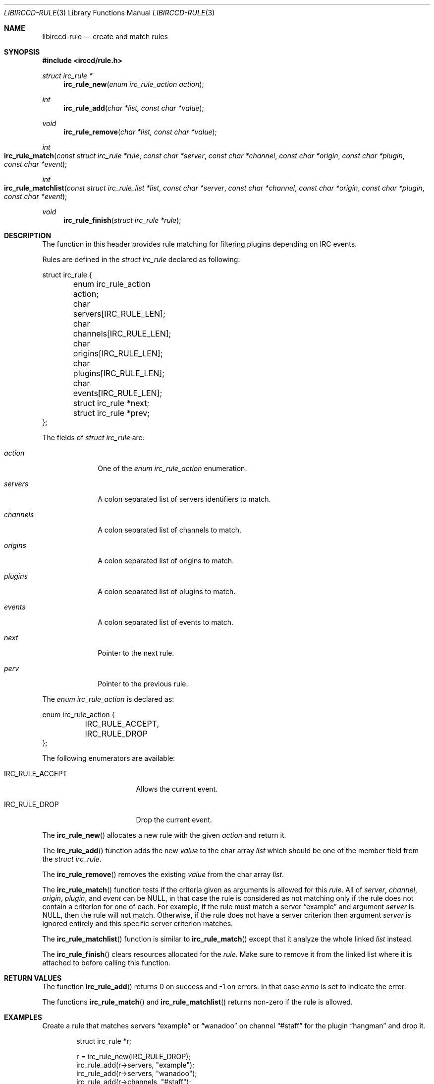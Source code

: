 .\"
.\" Copyright (c) 2013-2025 David Demelier <markand@malikania.fr>
.\"
.\" Permission to use, copy, modify, and/or distribute this software for any
.\" purpose with or without fee is hereby granted, provided that the above
.\" copyright notice and this permission notice appear in all copies.
.\"
.\" THE SOFTWARE IS PROVIDED "AS IS" AND THE AUTHOR DISCLAIMS ALL WARRANTIES
.\" WITH REGARD TO THIS SOFTWARE INCLUDING ALL IMPLIED WARRANTIES OF
.\" MERCHANTABILITY AND FITNESS. IN NO EVENT SHALL THE AUTHOR BE LIABLE FOR
.\" ANY SPECIAL, DIRECT, INDIRECT, OR CONSEQUENTIAL DAMAGES OR ANY DAMAGES
.\" WHATSOEVER RESULTING FROM LOSS OF USE, DATA OR PROFITS, WHETHER IN AN
.\" ACTION OF CONTRACT, NEGLIGENCE OR OTHER TORTIOUS ACTION, ARISING OUT OF
.\" OR IN CONNECTION WITH THE USE OR PERFORMANCE OF THIS SOFTWARE.
.\"
.Dd @IRCCD_MAN_DATE@
.Dt LIBIRCCD-RULE 3
.Os
.\" NAME
.Sh NAME
.Nm libirccd-rule
.Nd create and match rules
.\" SYNOPSIS
.Sh SYNOPSIS
.In irccd/rule.h
.Ft struct irc_rule *
.Fn irc_rule_new "enum irc_rule_action action"
.Ft int
.Fn irc_rule_add "char *list, const char *value"
.Ft void
.Fn irc_rule_remove "char *list, const char *value"
.Ft int
.Fo irc_rule_match
.Fa "const struct irc_rule *rule"
.Fa "const char *server"
.Fa "const char *channel"
.Fa "const char *origin"
.Fa "const char *plugin"
.Fa "const char *event"
.Fc
.Ft int
.Fo irc_rule_matchlist
.Fa "const struct irc_rule_list *list"
.Fa "const char *server"
.Fa "const char *channel"
.Fa "const char *origin"
.Fa "const char *plugin"
.Fa "const char *event"
.Fc
.Ft void
.Fn irc_rule_finish "struct irc_rule *rule"
.\" DESCRIPTION
.Sh DESCRIPTION
The function in this header provides rule matching for filtering plugins
depending on IRC events.
.Pp
Rules are defined in the
.Vt "struct irc_rule"
declared as following:
.Bd -literal
struct irc_rule {
	enum irc_rule_action action;
	char servers[IRC_RULE_LEN];
	char channels[IRC_RULE_LEN];
	char origins[IRC_RULE_LEN];
	char plugins[IRC_RULE_LEN];
	char events[IRC_RULE_LEN];
	struct irc_rule *next;
	struct irc_rule *prev;
};
.Ed
.Pp
The fields of
.Vt "struct irc_rule"
are:
.Bl -tag -width channels
.It Va action
One of the
.Vt enum irc_rule_action
enumeration.
.It Va servers
A colon separated list of servers identifiers to match.
.It Va channels
A colon separated list of channels to match.
.It Va origins
A colon separated list of origins to match.
.It Va plugins
A colon separated list of plugins to match.
.It Va events
A colon separated list of events to match.
.It Va next
Pointer to the next rule.
.It Va perv
Pointer to the previous rule.
.El
.Pp
The
.Vt "enum irc_rule_action"
is declared as:
.Bd -literal
enum irc_rule_action {
	IRC_RULE_ACCEPT,
	IRC_RULE_DROP
};
.Ed
.Pp
The following enumerators are available:
.Bl -tag -width IRC_RULE_ACCEPT
.It Dv IRC_RULE_ACCEPT
Allows the current event.
.It Dv IRC_RULE_DROP
Drop the current event.
.El
.Pp
The
.Fn irc_rule_new
allocates a new rule with the given
.Fa action
and return it.
.Pp
The
.Fn irc_rule_add
function adds the new
.Fa value
to the char array
.Fa list
which should be one of the member field from the
.Vt struct irc_rule .
.Pp
The
.Fn irc_rule_remove
removes the existing
.Fa value
from the char array
.Fa list .
.Pp
The
.Fn irc_rule_match
function tests if the criteria given as arguments is allowed for this
.Fa rule .
All of
.Fa server ,
.Fa channel ,
.Fa origin ,
.Fa plugin ,
and
.Fa event
can be NULL, in that case the rule is considered as not matching only if the
rule does not contain a criterion for one of each. For example, if the rule must
match a server
.Dq example
and argument
.Fa server
is NULL, then the rule will not match. Otherwise, if the rule does not have a
server criterion then argument
.Fa server
is ignored entirely and this specific server criterion matches.
.Pp
The
.Fn irc_rule_matchlist
function is similar to
.Fn irc_rule_match
except that it analyze the whole linked
.Fa list
instead.
.Pp
The
.Fn irc_rule_finish
clears resources allocated for the
.Fa rule .
Make sure to remove it from the linked list where it is attached to before
calling this function.
.\" RETURN VALUES
.Sh RETURN VALUES
The function
.Fn irc_rule_add
returns 0 on success and -1 on errors. In that case
.Va errno
is set to indicate the error.
.Pp
The functions
.Fn irc_rule_match
and
.Fn irc_rule_matchlist
returns non-zero if the rule is allowed.
.\" EXAMPLES
.Sh EXAMPLES
Create a rule that matches servers
.Dq example
or
.Dq wanadoo
on channel
.Dq #staff
for the plugin
.Dq hangman
and drop it.
.Bd -literal -offset indent
struct irc_rule *r;

r = irc_rule_new(IRC_RULE_DROP);
irc_rule_add(r->servers, "example");
irc_rule_add(r->servers, "wanadoo");
irc_rule_add(r->channels, "#staff");
irc_rule_add(r->plugins, "hangman");
.Ed
.\" ERRORS
.Sh ERRORS
The function
.Fn irc_rule_add
may set one of the following error:
.Bl -tag -width Er
.It Bq Er ENOMEM
When the limit of a rule criterion has been reached, which is
.Dv IRC_RULE_LEN .
.El
.\" SEE ALSO
.Sh SEE ALSO
.Xr libirccd 3
.\" AUTHORS
.Sh AUTHORS
The
.Nm irccd
daemon was written by
.An David Demelier Aq Mt markand@malikania.fr .
